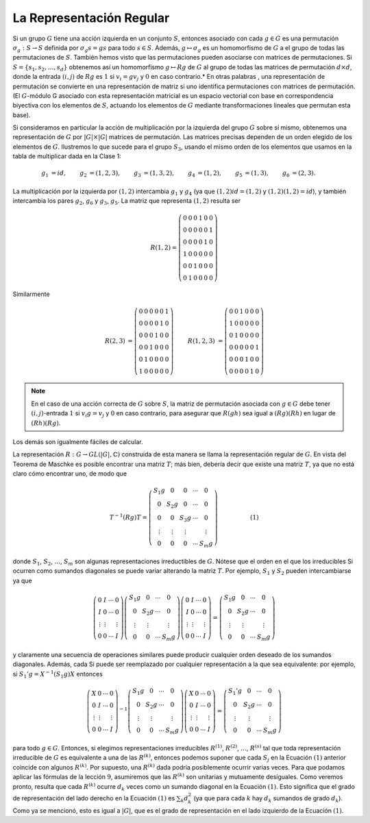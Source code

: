 .. role:: underline
    :class: underline

La Representación Regular
============================


Si un grupo :math:`G` tiene una acción izquierda en un conjunto :math:`S`, entonces asociado con cada :math:`g \in G` es una permutación :math:`\sigma_{g}: S \to S` definida por :math:`\sigma_{g}s = gs` para todo :math:`s \in S`. Además, :math:`g \mapsto \sigma_{g}` es un homomorfismo de :math:`G` a el grupo de todas las permutaciones de :math:`S`. También hemos visto que las permutaciones pueden asociarse con matrices de permutaciones. Si :math:`S = \{s_{1}, s_{2}, \dots, s_{d}\}` obtenemos así un homomorfismo :math:`g \mapsto Rg` de :math:`G` al grupo de todas las matrices de permutación :math:`d \times d`, donde la entrada :math:`(i, j)` de :math:`Rg` es :math:`1` si :math:`v_{i} = gv_{j}` y :math:`0` en caso contrario.* En otras palabras , una representación de permutación se convierte en una representación de matriz si uno identifica permutaciones con matrices de permutación. (El :math:`G`-módulo G asociado con esta representación matricial es un espacio vectorial con base en correspondencia biyectiva con los elementos de :math:`S`, actuando los elementos de :math:`G` mediante transformaciones lineales que permutan esta base).

Si consideramos en particular la acción de multiplicación por la izquierda del grupo :math:`G` sobre sí mismo, obtenemos una representación de :math:`G` por :math:`| G | \times | G |` matrices de permutación. Las matrices precisas dependen de un orden elegido de los elementos de :math:`G`. Ilustremos lo que sucede para el grupo :math:`S_{3}`, usando el mismo orden de los elementos que usamos en la tabla de multiplicar dada en la Clase 1:

.. math::

    \begin{align}
        g_{1} &= id, & g_{2} &= ( 1, 2, 3), & g_{3} &= (1, 3, 2), & g_{4} &= (1, 2), & g_{5} &= (1, 3), & g_{6} &= (2, 3).
    \end{align}

La multiplicación por la izquierda por :math:`(1, 2)` intercambia :math:`g_{1}` y :math:`g_{4}` (ya que :math:`(1, 2) id = (1, 2)` y :math:`(1, 2) (1, 2) = id`), y también intercambia los pares :math:`g_{2}`, :math:`g_{6}` y :math:`g_{3}`, :math:`g_{5}`. La matriz que representa :math:`(1, 2)` resulta ser

.. math::

    R(1, 2) =
        \left(
            \begin{matrix}
                0 & 0 & 0 & 1 & 0 & 0 \\
                0 & 0 & 0 & 0 & 0 & 1 \\
                0 & 0 & 0 & 0 & 1 & 0 \\
                1 & 0 & 0 & 0 & 0 & 0 \\
                0 & 0 & 1 & 0 & 0 & 0 \\
                0 & 1 & 0 & 0 & 0 & 0
            \end{matrix}
        \right)


Similarmente

.. math::

    \begin{align}
        R(2, 3) &=
            \left(
                \begin{matrix}
                    0 & 0 & 0 & 0 & 0 & 1 \\
                    0 & 0 & 0 & 0 & 1 & 0 \\
                    0 & 0 & 0 & 1 & 0 & 0 \\
                    0 & 0 & 1 & 0 & 0 & 0 \\
                    0 & 1 & 0 & 0 & 0 & 0 \\
                    1 & 0 & 0 & 0 & 0 & 0
                \end{matrix}
            \right)
        &&&
        R(1, 2, 3) &=
            \left(
                \begin{matrix}
                    0 & 0 & 1 & 0 & 0 & 0 \\
                    1 & 0 & 0 & 0 & 0 & 0 \\
                    0 & 1 & 0 & 0 & 0 & 0 \\
                    0 & 0 & 0 & 0 & 0 & 1 \\
                    0 & 0 & 0 & 1 & 0 & 0 \\
                    0 & 0 & 0 & 0 & 1 & 0
                \end{matrix}
            \right)
    \end{align}


.. note::

    En el caso de una acción correcta de :math:`G` sobre :math:`S`, la matriz de permutación asociada con :math:`g \in G` debe tener :math:`(i, j)`-entrada :math:`1` si :math:`v_{i}g = v_{j}` y :math:`0` en caso contrario, para asegurar que :math:`R(gh)` sea igual a :math:`(Rg)(Rh)` en lugar de :math:`(Rh)(Rg)`.


Los demás son igualmente fáciles de calcular.

La representación :math:`R: G \to GL (|G|,\mathbb{C})` construida de esta manera se llama la representación regular de :math:`G`. En vista del Teorema de Maschke es posible encontrar una matriz :math:`T`; más bien, debería decir que existe una matriz :math:`T`, ya que no está claro cómo encontrar uno, de modo que


.. math::

    T^{−1}(Rg)T =
        \left(
            \begin{matrix}
                S_{1}g & 0      & 0      & \cdots & 0      \\
                0      & S_{2}g & 0      & \cdots & 0      \\
                0      & 0      & S_{3}g & \cdots & 0      \\
                \vdots & \vdots & \vdots &        & \vdots \\
                0      & 0      & 0      & \cdots & S_{m}g
            \end{matrix}
        \right) \hspace{2cm}(1)

donde :math:`S_{1}`, :math:`S_{2}`, :math:`\dots`, :math:`S_{m}` son algunas representaciones irreductibles de :math:`G`. Nótese que el orden en el que los irreducibles Si ocurren como sumandos diagonales se puede variar alterando la matriz :math:`T`. Por ejemplo, :math:`S_{1}` y :math:`S_{2}` pueden intercambiarse ya que

.. math::

        \left(
            \begin{matrix}
                0      & I      & \cdots & 0      \\
                I      & 0      & \cdots & 0      \\
                \vdots & \vdots &        & \vdots \\
                0      & 0      & \cdots & I
            \end{matrix}
        \right)
        \left(
            \begin{matrix}
                S_{1}g & 0      & \cdots & 0      \\
                0      & S_{2}g & \cdots & 0      \\
                \vdots & \vdots &        & \vdots \\
                0      & 0      & \cdots & S_{m}g
            \end{matrix}
        \right)
        \left(
            \begin{matrix}
                0      & I      & \cdots & 0      \\
                I      & 0      & \cdots & 0      \\
                \vdots & \vdots &        & \vdots \\
                0      & 0      & \cdots & I
            \end{matrix}
        \right)
        = 
        \left(
            \begin{matrix}
                S_{1}g & 0      & \cdots & 0      \\
                0      & S_{2}g & \cdots & 0      \\
                \vdots & \vdots &        & \vdots \\
                0      & 0      & \cdots & S_{m}g
            \end{matrix}
        \right)

y claramente una secuencia de operaciones similares puede producir cualquier orden deseado de los sumandos diagonales. Además, cada Si puede ser reemplazado por cualquier representación a la que sea equivalente: por ejemplo, si :math:`S_{1}' g = X^{−1}(S_{1}g) X` entonces


.. math::

        \left(
            \begin{matrix}
                X      & 0      & \cdots & 0      \\
                0      & I      & \cdots & 0      \\
                \vdots & \vdots &        & \vdots \\
                0      & 0      & \cdots & I
            \end{matrix}
        \right)^{-1}
        \left(
            \begin{matrix}
                S_{1}g & 0      & \cdots & 0      \\
                0      & S_{2}g & \cdots & 0      \\
                \vdots & \vdots &        & \vdots \\
                0      & 0      & \cdots & S_{m}g
            \end{matrix}
        \right)
        \left(
            \begin{matrix}
                X      & 0      & \cdots & 0      \\
                0      & I      & \cdots & 0      \\
                \vdots & \vdots &        & \vdots \\
                0      & 0      & \cdots & I
            \end{matrix}
        \right)
        = 
        \left(
            \begin{matrix}
                S_{1}'g & 0      & \cdots & 0      \\
                0      & S_{2}g & \cdots & 0      \\
                \vdots & \vdots &        & \vdots \\
                0      & 0      & \cdots & S_{m}g
            \end{matrix}
        \right)


para todo :math:`g \in G`. Entonces, si elegimos representaciones irreducibles :math:`R^{(1)}`, :math:`R^{(2)}`, :math:`\dots`, :math:`R^{(s)}` tal que toda representación irreducible de :math:`G` es equivalente a una de las :math:`R^{(k)}`, entonces podemos suponer que cada :math:`S_{j}` en la Ecuación :math:`(1)` anterior coincide con algunos :math:`R^{(k)}`. Por supuesto, una :math:`R^{(k)}` dada podría posiblemente ocurrir varias veces. Para que podamos aplicar las fórmulas de la lección :math:`9`, asumiremos que las :math:`R^{(k)}` son unitarias y mutuamente desiguales. Como veremos pronto, resulta que cada :math:`R^{(k)}` ocurre :math:`d_{k}` veces como un sumando diagonal en la Ecuación :math:`(1)`. Esto significa que el grado de representación del lado derecho en la Ecuación :math:`(1)` es :math:`\sum_{k} d_{k}^{2}` (ya que para cada :math:`k` hay :math:`d_{k}` sumandos de grado :math:`d_{k}`). Como ya se mencionó, esto es igual a :math:`|G|`, que es el grado de representación en el lado izquierdo de la Ecuación :math:`(1)`.